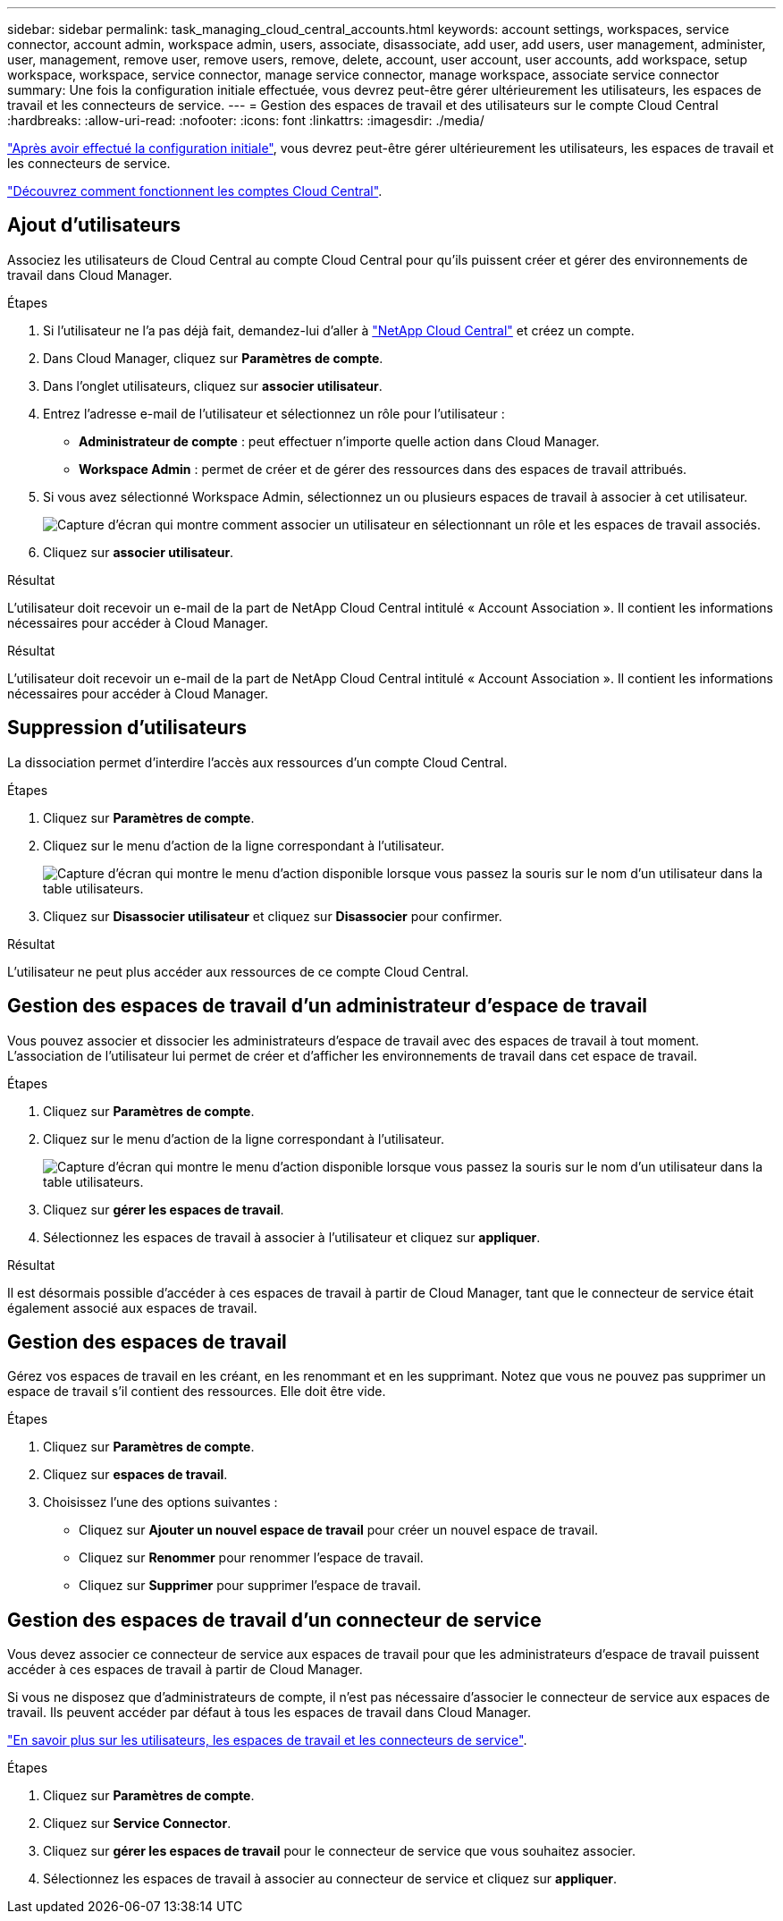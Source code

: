 ---
sidebar: sidebar 
permalink: task_managing_cloud_central_accounts.html 
keywords: account settings, workspaces, service connector, account admin, workspace admin, users, associate, disassociate, add user, add users, user management, administer, user, management, remove user, remove users, remove, delete, account, user account, user accounts, add workspace, setup workspace, workspace, service connector, manage service connector, manage workspace, associate service connector 
summary: Une fois la configuration initiale effectuée, vous devrez peut-être gérer ultérieurement les utilisateurs, les espaces de travail et les connecteurs de service. 
---
= Gestion des espaces de travail et des utilisateurs sur le compte Cloud Central
:hardbreaks:
:allow-uri-read: 
:nofooter: 
:icons: font
:linkattrs: 
:imagesdir: ./media/


[role="lead"]
link:task_setting_up_cloud_central_accounts.html["Après avoir effectué la configuration initiale"], vous devrez peut-être gérer ultérieurement les utilisateurs, les espaces de travail et les connecteurs de service.

link:concept_cloud_central_accounts.html["Découvrez comment fonctionnent les comptes Cloud Central"].



== Ajout d'utilisateurs

Associez les utilisateurs de Cloud Central au compte Cloud Central pour qu'ils puissent créer et gérer des environnements de travail dans Cloud Manager.

.Étapes
. Si l'utilisateur ne l'a pas déjà fait, demandez-lui d'aller à https://cloud.netapp.com["NetApp Cloud Central"^] et créez un compte.
. Dans Cloud Manager, cliquez sur *Paramètres de compte*.
. Dans l'onglet utilisateurs, cliquez sur *associer utilisateur*.
. Entrez l'adresse e-mail de l'utilisateur et sélectionnez un rôle pour l'utilisateur :
+
** *Administrateur de compte* : peut effectuer n'importe quelle action dans Cloud Manager.
** *Workspace Admin* : permet de créer et de gérer des ressources dans des espaces de travail attribués.


. Si vous avez sélectionné Workspace Admin, sélectionnez un ou plusieurs espaces de travail à associer à cet utilisateur.
+
image:screenshot_associate_user.gif["Capture d'écran qui montre comment associer un utilisateur en sélectionnant un rôle et les espaces de travail associés."]

. Cliquez sur *associer utilisateur*.


.Résultat
L'utilisateur doit recevoir un e-mail de la part de NetApp Cloud Central intitulé « Account Association ». Il contient les informations nécessaires pour accéder à Cloud Manager.

.Résultat
L'utilisateur doit recevoir un e-mail de la part de NetApp Cloud Central intitulé « Account Association ». Il contient les informations nécessaires pour accéder à Cloud Manager.



== Suppression d'utilisateurs

La dissociation permet d'interdire l'accès aux ressources d'un compte Cloud Central.

.Étapes
. Cliquez sur *Paramètres de compte*.
. Cliquez sur le menu d'action de la ligne correspondant à l'utilisateur.
+
image:screenshot_associate_user_workspace.gif["Capture d'écran qui montre le menu d'action disponible lorsque vous passez la souris sur le nom d'un utilisateur dans la table utilisateurs."]

. Cliquez sur *Disassocier utilisateur* et cliquez sur *Disassocier* pour confirmer.


.Résultat
L'utilisateur ne peut plus accéder aux ressources de ce compte Cloud Central.



== Gestion des espaces de travail d'un administrateur d'espace de travail

Vous pouvez associer et dissocier les administrateurs d'espace de travail avec des espaces de travail à tout moment. L'association de l'utilisateur lui permet de créer et d'afficher les environnements de travail dans cet espace de travail.

.Étapes
. Cliquez sur *Paramètres de compte*.
. Cliquez sur le menu d'action de la ligne correspondant à l'utilisateur.
+
image:screenshot_associate_user_workspace.gif["Capture d'écran qui montre le menu d'action disponible lorsque vous passez la souris sur le nom d'un utilisateur dans la table utilisateurs."]

. Cliquez sur *gérer les espaces de travail*.
. Sélectionnez les espaces de travail à associer à l'utilisateur et cliquez sur *appliquer*.


.Résultat
Il est désormais possible d'accéder à ces espaces de travail à partir de Cloud Manager, tant que le connecteur de service était également associé aux espaces de travail.



== Gestion des espaces de travail

Gérez vos espaces de travail en les créant, en les renommant et en les supprimant. Notez que vous ne pouvez pas supprimer un espace de travail s'il contient des ressources. Elle doit être vide.

.Étapes
. Cliquez sur *Paramètres de compte*.
. Cliquez sur *espaces de travail*.
. Choisissez l'une des options suivantes :
+
** Cliquez sur *Ajouter un nouvel espace de travail* pour créer un nouvel espace de travail.
** Cliquez sur *Renommer* pour renommer l'espace de travail.
** Cliquez sur *Supprimer* pour supprimer l'espace de travail.






== Gestion des espaces de travail d'un connecteur de service

Vous devez associer ce connecteur de service aux espaces de travail pour que les administrateurs d'espace de travail puissent accéder à ces espaces de travail à partir de Cloud Manager.

Si vous ne disposez que d'administrateurs de compte, il n'est pas nécessaire d'associer le connecteur de service aux espaces de travail. Ils peuvent accéder par défaut à tous les espaces de travail dans Cloud Manager.

link:concept_cloud_central_accounts.html#users-workspaces-and-service-connectors["En savoir plus sur les utilisateurs, les espaces de travail et les connecteurs de service"].

.Étapes
. Cliquez sur *Paramètres de compte*.
. Cliquez sur *Service Connector*.
. Cliquez sur *gérer les espaces de travail* pour le connecteur de service que vous souhaitez associer.
. Sélectionnez les espaces de travail à associer au connecteur de service et cliquez sur *appliquer*.

